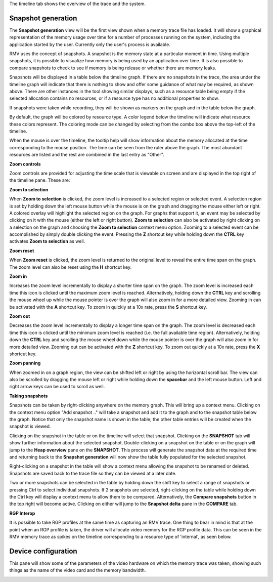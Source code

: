 The timeline tab shows the overview of the trace and the system.

Snapshot generation
-------------------
The **Snapshot generation** view will be the first view shown when a memory
trace file has loaded. It will show a graphical representation of the memory
usage over time for a number of processes running on the system, including the
application started by the user. Currently only the user's process is available.

.. image:: media/timeline_empty.png

RMV uses the concept of snapshots. A snapshot is the memory state at a
particular moment in time. Using multiple snapshots, it is possible to visualize
how memory is being used by an application over time. It is also possible to
compare snapshots to check to see if memory is being release or whether there
are memory leaks.

Snapshots will be displayed in a table below the timeline graph. If there are
no snapshots in the trace, the area under the timeline graph will indicate that
there is nothing to show and offer some guidance of what may be required, as
shown above. There are other instances in the tool showing similar displays,
such as a resource table being empty if the selected allocation contains no
resources, or if a resource type has no additional properties to show.

If snapshots were taken while recording, they will be shown as markers on the
graph and in the table below the graph.

.. image:: media/timeline_1.png

By default, the graph will be colored by resource type. A color legend below
the timeline will indicate what resource these colors represent. The coloring
mode can be changed by selecting from the combo box above the top-left of the
timeline.

When the mouse is over the timeline, the tooltip help will show information
about the memory allocated at the time corresponding to the mouse position. The
time can be seen from the ruler above the graph. The most abundant resources
are listed and the rest are combined in the last entry as "Other".

**Zoom controls**

Zoom controls are provided for adjusting the time scale that is viewable on screen
and are displayed in the top right of the timeline pane. These are:

.. |ZoomSelectionRef| image:: media/zoom_to_selection.png
.. |ZoomResetRef| image:: media/zoom_reset.png
.. |ZoomInRef| image:: media/zoom_in.png
.. |ZoomOutRef| image:: media/zoom_out.png

|ZoomSelectionRef| **Zoom to selection**

When **Zoom to selection** is clicked, the zoom level is increased to a selected
region or selected event. A selection region is set by holding down the
left mouse button while the mouse is on the graph and dragging the mouse
either left or right.  A colored overlay will highlight the selected region
on the graph.  For graphs that support it, an event may be selected by
clicking on it with the mouse (either the left or right button).
**Zoom to selection** can also be activated by right clicking on a selection on the
graph and choosing the **Zoom to selection** context menu option.  Zooming
to a selected event can be accomplished by simply double clicking the event.
Pressing the **Z** shortcut key while holding down the **CTRL** key activates
**Zoom to selection** as well.

|ZoomResetRef| **Zoom reset**

When **Zoom reset** is clicked, the zoom level is returned to the original level
to reveal the entire time span on the graph. The zoom level can also be reset
using the **H** shortcut key.

|ZoomInRef| **Zoom in**

Increases the zoom level incrementally to display a shorter time span on the
graph. The zoom level is increased each time this icon is clicked until the
maximum zoom level is reached. Alternatively, holding down the **CTRL** key
and scrolling the mouse wheel up while the mouse pointer is over the graph
will also zoom in for a more detailed view. Zooming in can be activated with
the **A** shortcut key. To zoom in quickly at a 10x rate, press the **S**
shortcut key.

|ZoomOutRef| **Zoom out**

Decreases the zoom level incrementally to display a longer time span on the
graph. The zoom level is decreased each time this icon is clicked until the
minimum zoom level is reached (i.e. the full available time region).
Alternatively, holding down the **CTRL** key and scrolling the mouse wheel down
while the mouse pointer is over the graph will also zoom in for more detailed
view. Zooming out can be activated with the **Z** shortcut key. To zoom out
quickly at a 10x rate, press the **X** shortcut key.

**Zoom panning**

When zoomed in on a graph region, the view can be shifted left or right by using
the horizontal scroll bar.  The view can also be scrolled by dragging the mouse
left or right while holding down the **spacebar** and the left mouse button.
Left and right arrow keys can be used to scroll as well.

**Taking snapshots**

Snapshots can be taken by right-clicking anywhere on the memory graph. This
will bring up a context menu. Clicking on the context menu option "Add
snapshot .." will take a snapshot and add it to the graph and to the snapshot
table below the graph. Notice that only the snapshot name is shown in the
table; the other table entries will be created when the snapshot is viewed.

Clicking on the snapshot in the table or on the timeline will select that snapshot.
Clicking on the **SNAPSHOT** tab will show further information about the selected
snapshot. Double-clicking on a snapshot on the table or on the graph will jump to the
**Heap overview** pane on the **SNAPSHOT**. This process will generate the snapshot data
at the required time and returning back to the **Snapshot generation** will now
show the table fully populated for the selected snapshot.

Right-clicking on a snapshot in the table will show a context menu allowing the snapshot
to be renamed or deleted. Snapshots are saved back to the trace file so they can be
viewed at a later date.

Two or more snapshots can be selected in the table by holding down the shift key to
select a range of snapshots or pressing Ctrl to select individual snapshots.
If 2 snapshots are selected, right-clicking on the table while holding down the Ctrl
key will display a context menu to allow them to be compared. Alternatively, the
**Compare snapshots** button in the top right will become active. Clicking on either
will jump to the **Snapshot delta** pane in the **COMPARE** tab.

**RGP Interop**

It is possible to take RGP profiles at the same time as capturing an RMV trace. One thing
to bear in mind is that at the point when an RGP profile is taken, the driver will allocate
video memory for the RGP profile data. This can be seen in the RMV memory trace as spikes
on the timeline corresponding to a resource type of 'internal', as seen below.

.. image:: media/rgp_interop.png

Device configuration
--------------------
This pane will show some of the parameters of the video hardware on which the
memory trace was taken, showing such things as the name of the video card and
the memory bandwidth.

.. image:: media/device_config_1.png
